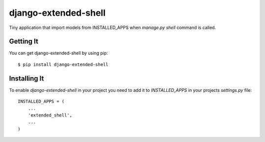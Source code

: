 
===================
django-extended-shell
===================

.. image:: https://badge.fury.io/py/django-extended-shell.svg
    :target: https://badge.fury.io/py/django-extended-shell.svg

Tiny application that import models from INSTALLED_APPS when `manage.py shell` command is called.


Getting It
==========
You can get django-extended-shell by using pip::

    $ pip install django-extended-shell


Installing It
=============

To enable `django-extended-shell` in your project you need to add it to `INSTALLED_APPS` in your projects
`settings.py` file::

    INSTALLED_APPS = (
        ...
        'extended_shell',
        ...
    )
